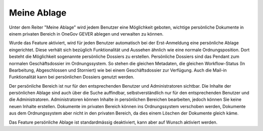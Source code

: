 .. _label-meineablage:

Meine Ablage
============

Unter dem Reiter "Meine Ablage" wird jedem Benutzer eine Möglichkeit geboten,
wichtige persönliche Dokumente in einem privaten Bereich in OneGov GEVER
ablegen und verwalten zu können.

Wurde das Feature aktiviert, wird für jeden Benutzer automatisch bei der
Erst-Anmeldung eine persönliche Ablage eingerichtet. Diese verhält sich
bezüglich Funktionalität und Aussehen ähnlich wie eine normale
Ordnungsposition. Dort besteht die Möglichkeit sogenannte persönliche Dossiers
zu erstellen. Persönliche Dossiers sind das Pendant zum normalen
Geschäftsdossier im Ordnungssystem. So stehen die gleichen Metadaten, die
gleichen Workflow-Status (In Bearbeitung, Abgeschlossen und Storniert) wie bei
einem Geschäftsdossier zur Verfügung. Auch die Mail-in Funktionalität kann bei
persönlichen Dossiers genutzt werden.

|img-meine-ablage|

Der persönliche Bereich ist nur für den entsprechenden Benutzer und
Administratoren sichtbar. Die Inhalte der persönlichen Ablage sind auch über
die Suche auffindbar, selbstverständlich nur für den entsprechenden Benutzer
und die Administratoren. Administratoren können Inhalte in persönlichen
Bereichen bearbeiten, jedoch können Sie keine neuen Inhalte erstellen.
Dokumente im privaten Bereich können ins Ordnungssystem verschoben werden,
Dokumente aus dem Ordnungssystem aber nicht in den privaten Bereich, da dies
einem Löschen der Dokumente gleich käme.

Das Feature persönliche Ablage ist standardmässig deaktiviert, kann aber auf
Wunsch aktiviert werden.

.. |img-meine-ablage| image:: img/media/img-meine-ablage-1.png

.. disqus::
